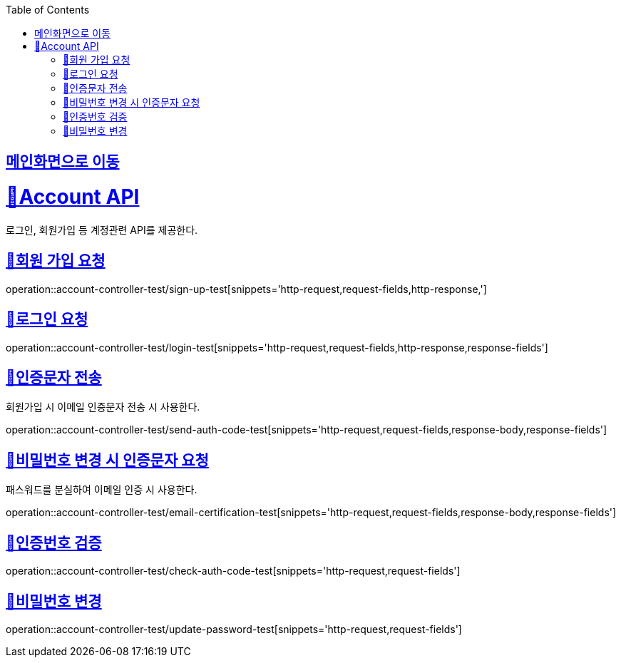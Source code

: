 :doctype: book
:icons: font
:source-highlighter: highlightjs
:toc: left
:toclevels: 2
:sectlinks:

== link:index.html[메인화면으로 이동]

= 🧿Account API
로그인, 회원가입 등 계정관련 API를 제공한다.

== 📌회원 가입 요청
operation::account-controller-test/sign-up-test[snippets='http-request,request-fields,http-response,']

== 📌로그인 요청
operation::account-controller-test/login-test[snippets='http-request,request-fields,http-response,response-fields']

== 📌인증문자 전송
회원가입 시 이메일 인증문자 전송 시 사용한다.

operation::account-controller-test/send-auth-code-test[snippets='http-request,request-fields,response-body,response-fields']

== 📌비밀번호 변경 시 인증문자 요청
패스워드를 분실하여 이메일 인증 시 사용한다.

operation::account-controller-test/email-certification-test[snippets='http-request,request-fields,response-body,response-fields']

== 📌인증번호 검증
operation::account-controller-test/check-auth-code-test[snippets='http-request,request-fields']

== 📌비밀번호 변경
operation::account-controller-test/update-password-test[snippets='http-request,request-fields']
